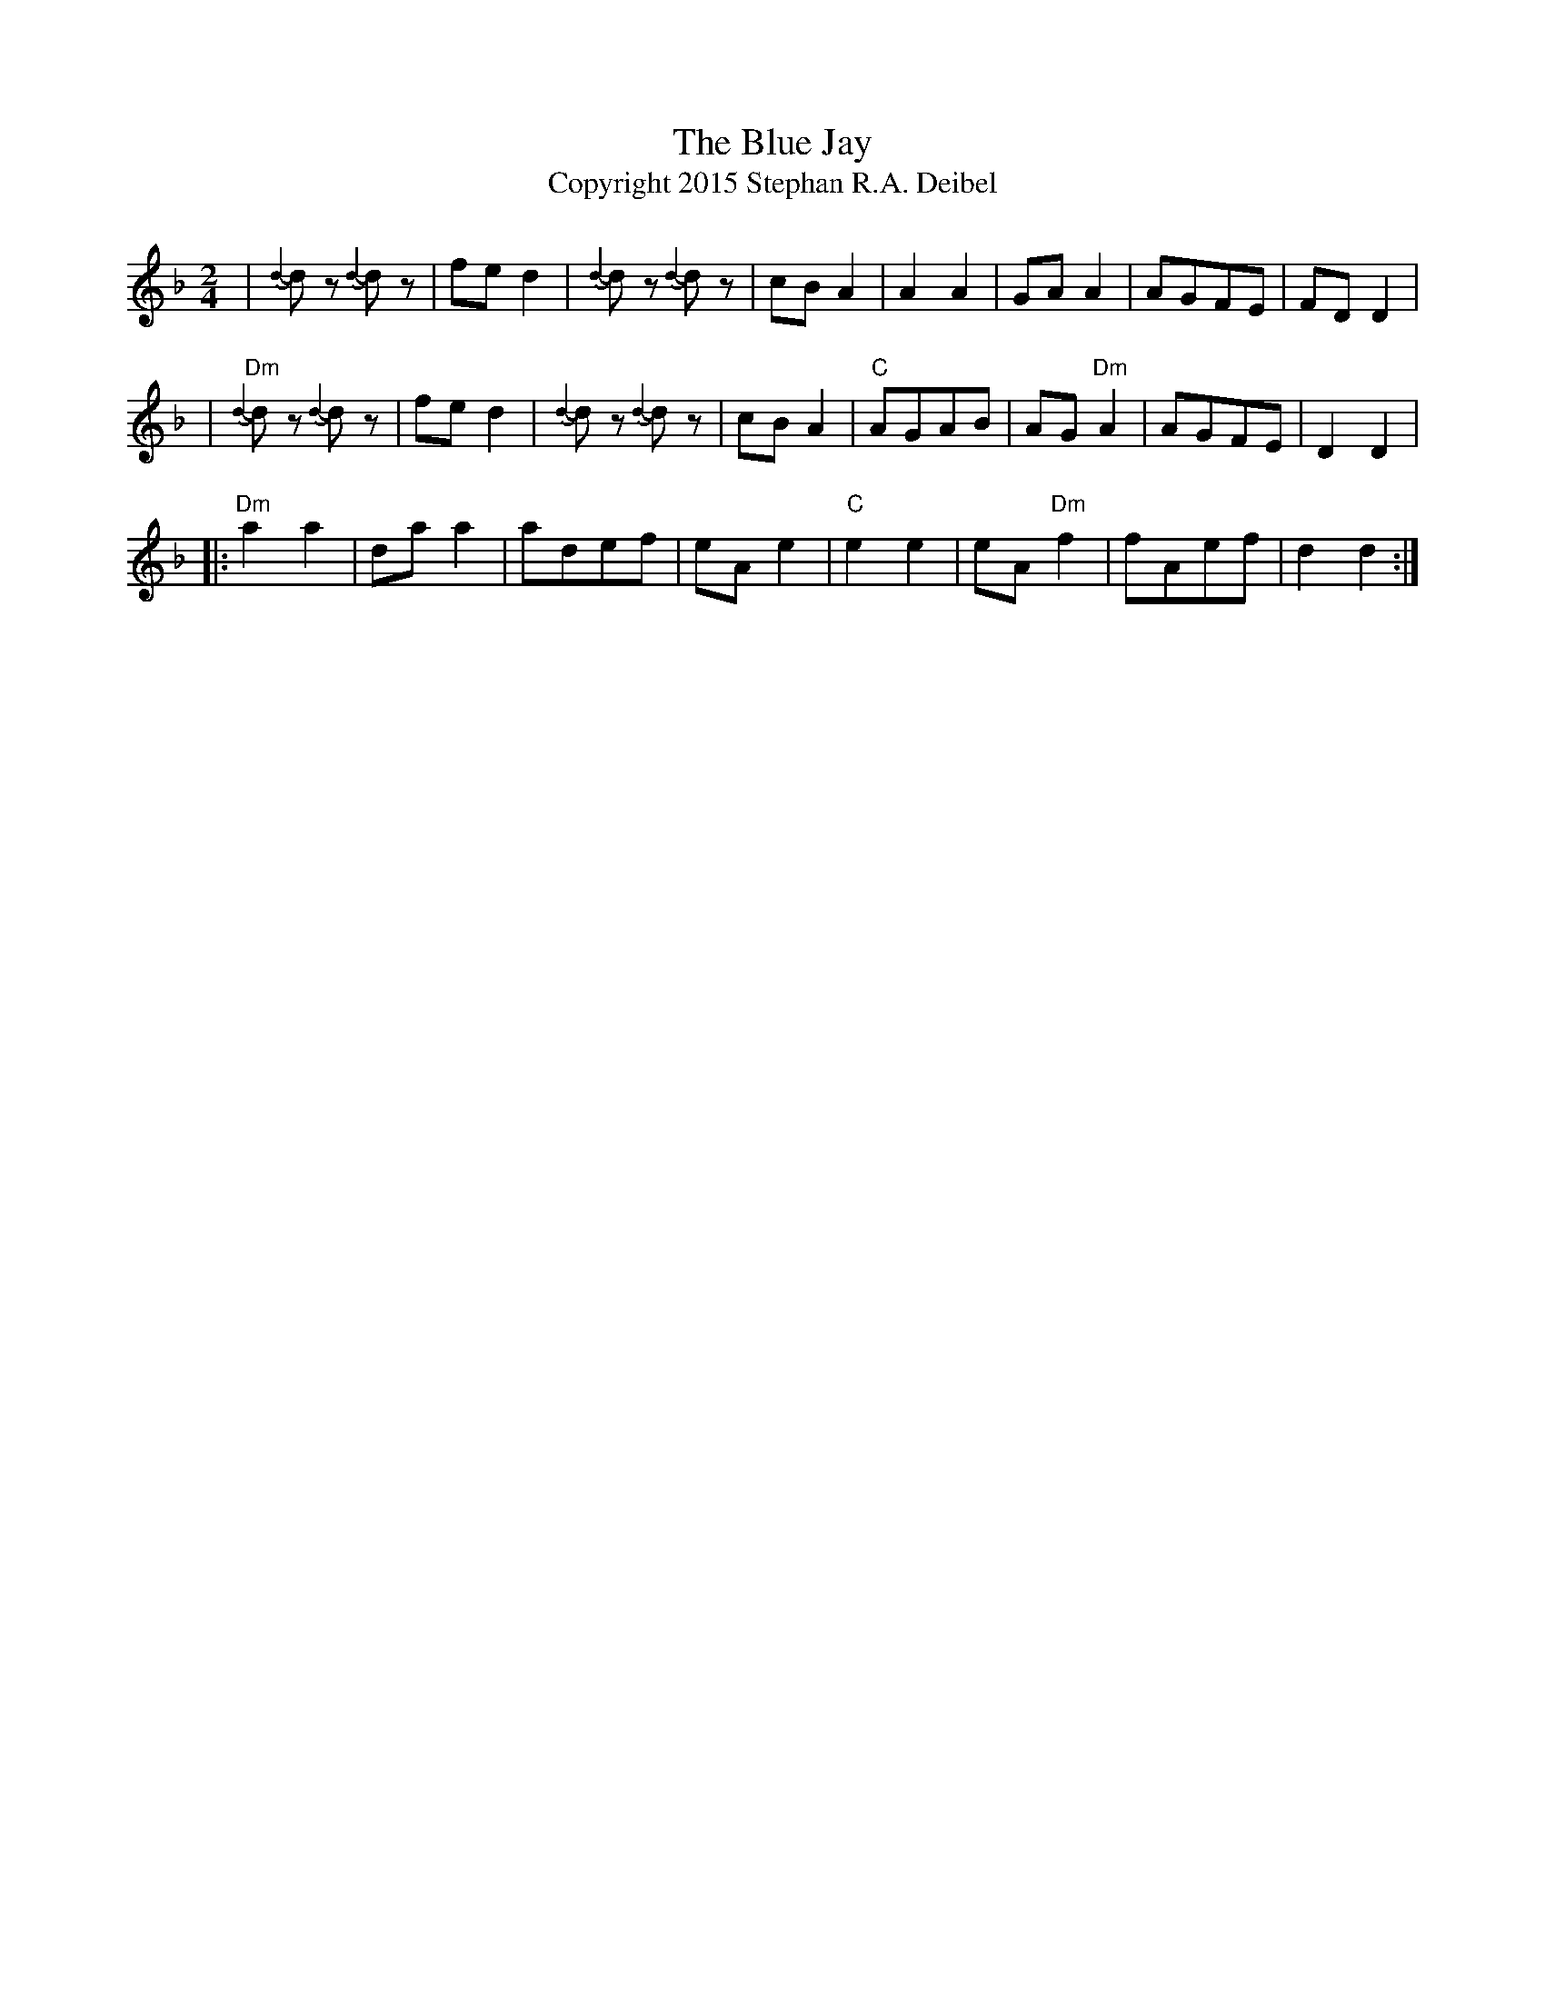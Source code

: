 X:0T:The Blue JayT:Copyright 2015 Stephan R.A. DeibelK:DmL:1/8M:2/4|{d2-}d# z {d2-} d# z | fed2 | {d2-}d# z {d2-} d# z |cBA2|A2A2|GAA2|AGFE|FDD2||"Dm"{d2-}d# z {d2-} d# z | fed2 | {d2-}d# z {d2-} d# z | cBA2|"C"AGAB|AG"Dm"A2|AGFE|D2D2||:"Dm"a2a2|daa2|adef|eAe2|"C"e2e2|eA"Dm"f2|fAef|d2d2:|